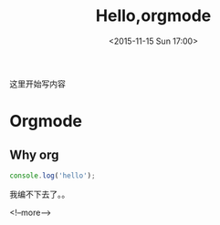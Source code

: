 #+TITLE: Hello,orgmode
#+DATE: <2015-11-15 Sun 17:00>
#+TAGS: emacs, orgmode, hexo
#+LAYOUT: post
#+CATEGORIES: orgmode
#+COMMENTS: no
这里开始写内容
* Orgmode
** Why org
#+BEGIN_SRC js
console.log('hello');
#+END_SRC
我编不下去了。。

#+ BEGIN_HTML
 <!--more-->
#+ END_HTML
